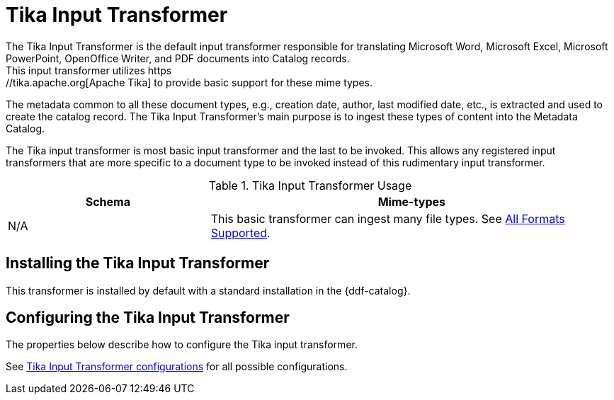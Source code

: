 :title: Tika Input Transformer
:type: transformer
:subtype: input
:status: published
:link: _tika_input_transformer
:summary: Translates Microsoft Word, Microsoft Excel, Microsoft PowerPoint, OpenOffice Writer, and PDF documents into Catalog records.

= Tika Input Transformer
The Tika Input Transformer is the default input transformer responsible for translating Microsoft Word, Microsoft Excel, Microsoft PowerPoint, OpenOffice Writer, and PDF documents into Catalog records.
This input transformer utilizes https://tika.apache.org[Apache Tika] to provide basic support for these mime types.
The metadata common to all these document types, e.g., creation date, author, last modified date, etc., is extracted and used to create the catalog record.
The Tika Input Transformer's main purpose is to ingest these types of content into the Metadata Catalog.

The Tika input transformer is most basic input transformer and the last to be invoked.
This allows any registered input transformers that are more specific to a document type to be invoked instead of this rudimentary input transformer.

.Tika Input Transformer Usage
[cols="1,2" options="header"]
|===
|Schema
|Mime-types

|N/A
|This basic transformer can ingest many file types. See xref:metadatareference:complete-list-file-types.adoc[All Formats Supported].
|===

== Installing the Tika Input Transformer

This transformer is installed by default with a standard installation in the {ddf-catalog}.

== Configuring the Tika Input Transformer

The properties below describe how to configure the Tika input transformer.

See xref:reference:tables/TikaInputTransformer.adoc[Tika Input Transformer configurations] for all possible configurations.

